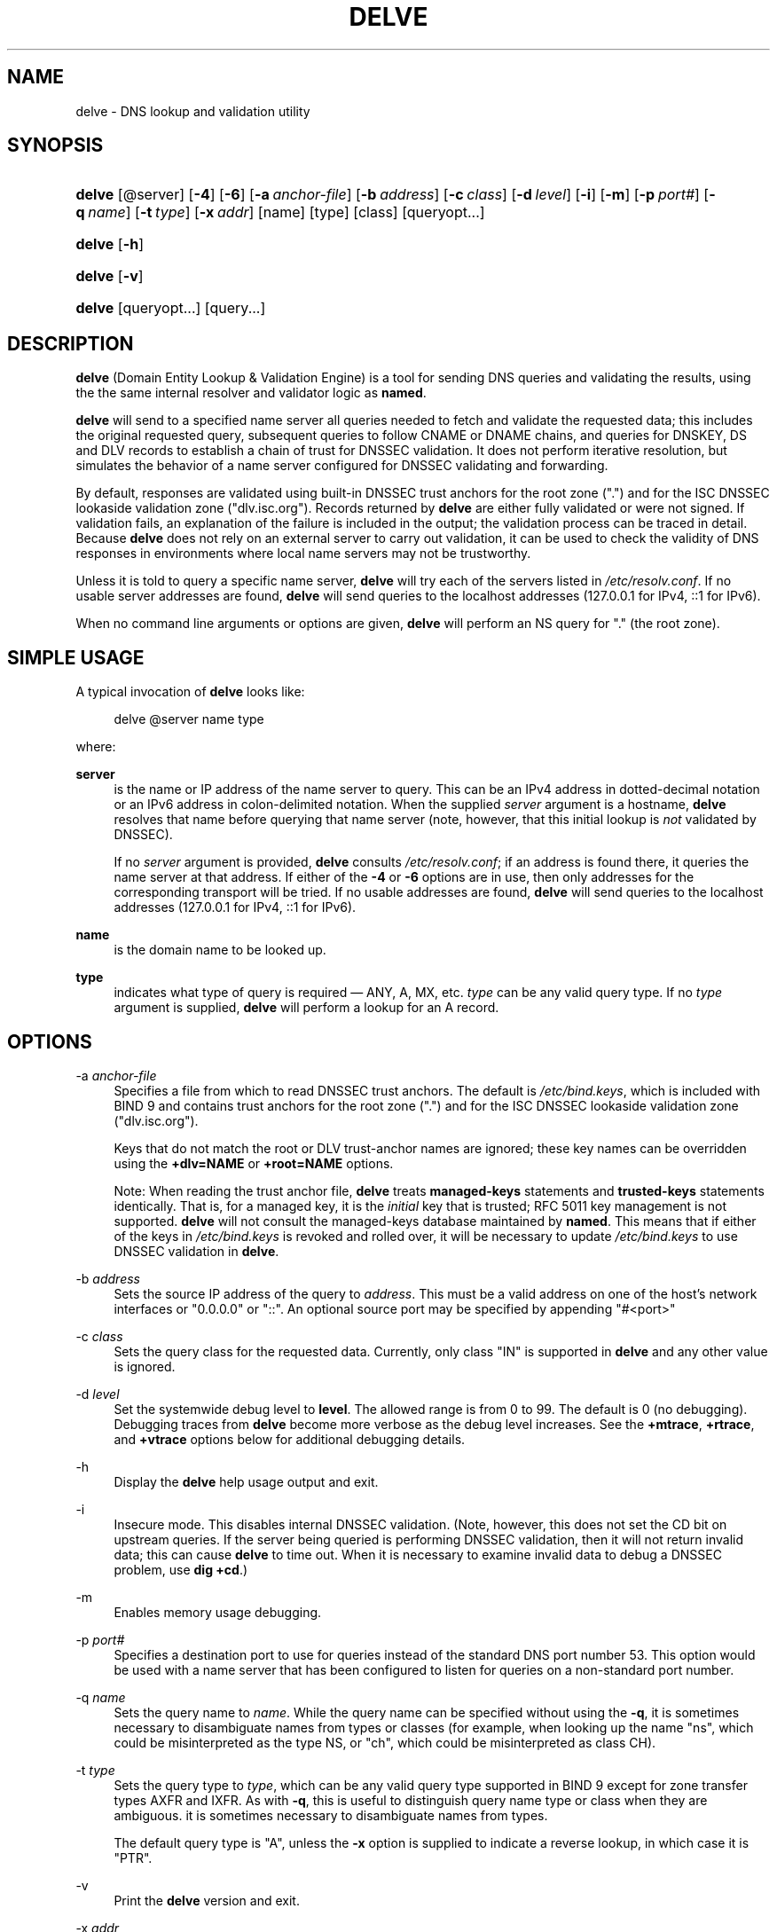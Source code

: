 .\"	$NetBSD$
.\"
.\" Copyright (C) 2014  Internet Systems Consortium, Inc. ("ISC")
.\"
.\" Permission to use, copy, modify, and/or distribute this software for any
.\" purpose with or without fee is hereby granted, provided that the above
.\" copyright notice and this permission notice appear in all copies.
.\"
.\" THE SOFTWARE IS PROVIDED "AS IS" AND ISC DISCLAIMS ALL WARRANTIES WITH
.\" REGARD TO THIS SOFTWARE INCLUDING ALL IMPLIED WARRANTIES OF MERCHANTABILITY
.\" AND FITNESS.  IN NO EVENT SHALL ISC BE LIABLE FOR ANY SPECIAL, DIRECT,
.\" INDIRECT, OR CONSEQUENTIAL DAMAGES OR ANY DAMAGES WHATSOEVER RESULTING FROM
.\" LOSS OF USE, DATA OR PROFITS, WHETHER IN AN ACTION OF CONTRACT, NEGLIGENCE
.\" OR OTHER TORTIOUS ACTION, ARISING OUT OF OR IN CONNECTION WITH THE USE OR
.\" PERFORMANCE OF THIS SOFTWARE.
.\"
.\" Id
.\"
.hy 0
.ad l
.\"     Title: delve
.\"    Author: 
.\" Generator: DocBook XSL Stylesheets v1.71.1 <http://docbook.sf.net/>
.\"      Date: February 21, 2014
.\"    Manual: BIND9
.\"    Source: BIND9
.\"
.TH "DELVE" "1" "February 21, 2014" "BIND9" "BIND9"
.\" disable hyphenation
.nh
.\" disable justification (adjust text to left margin only)
.ad l
.SH "NAME"
delve \- DNS lookup and validation utility
.SH "SYNOPSIS"
.HP 6
\fBdelve\fR [@server] [\fB\-4\fR] [\fB\-6\fR] [\fB\-a\ \fR\fB\fIanchor\-file\fR\fR] [\fB\-b\ \fR\fB\fIaddress\fR\fR] [\fB\-c\ \fR\fB\fIclass\fR\fR] [\fB\-d\ \fR\fB\fIlevel\fR\fR] [\fB\-i\fR] [\fB\-m\fR] [\fB\-p\ \fR\fB\fIport#\fR\fR] [\fB\-q\ \fR\fB\fIname\fR\fR] [\fB\-t\ \fR\fB\fItype\fR\fR] [\fB\-x\ \fR\fB\fIaddr\fR\fR] [name] [type] [class] [queryopt...]
.HP 6
\fBdelve\fR [\fB\-h\fR]
.HP 6
\fBdelve\fR [\fB\-v\fR]
.HP 6
\fBdelve\fR [queryopt...] [query...]
.SH "DESCRIPTION"
.PP
\fBdelve\fR
(Domain Entity Lookup & Validation Engine) is a tool for sending DNS queries and validating the results, using the the same internal resolver and validator logic as
\fBnamed\fR.
.PP
\fBdelve\fR
will send to a specified name server all queries needed to fetch and validate the requested data; this includes the original requested query, subsequent queries to follow CNAME or DNAME chains, and queries for DNSKEY, DS and DLV records to establish a chain of trust for DNSSEC validation. It does not perform iterative resolution, but simulates the behavior of a name server configured for DNSSEC validating and forwarding.
.PP
By default, responses are validated using built\-in DNSSEC trust anchors for the root zone (".") and for the ISC DNSSEC lookaside validation zone ("dlv.isc.org"). Records returned by
\fBdelve\fR
are either fully validated or were not signed. If validation fails, an explanation of the failure is included in the output; the validation process can be traced in detail. Because
\fBdelve\fR
does not rely on an external server to carry out validation, it can be used to check the validity of DNS responses in environments where local name servers may not be trustworthy.
.PP
Unless it is told to query a specific name server,
\fBdelve\fR
will try each of the servers listed in
\fI/etc/resolv.conf\fR. If no usable server addresses are found,
\fBdelve\fR
will send queries to the localhost addresses (127.0.0.1 for IPv4, ::1 for IPv6).
.PP
When no command line arguments or options are given,
\fBdelve\fR
will perform an NS query for "." (the root zone).
.SH "SIMPLE USAGE"
.PP
A typical invocation of
\fBdelve\fR
looks like:
.sp
.RS 4
.nf
 delve @server name type 
.fi
.RE
.sp
where:
.PP
\fBserver\fR
.RS 4
is the name or IP address of the name server to query. This can be an IPv4 address in dotted\-decimal notation or an IPv6 address in colon\-delimited notation. When the supplied
\fIserver\fR
argument is a hostname,
\fBdelve\fR
resolves that name before querying that name server (note, however, that this initial lookup is
\fInot\fR
validated by DNSSEC).
.sp
If no
\fIserver\fR
argument is provided,
\fBdelve\fR
consults
\fI/etc/resolv.conf\fR; if an address is found there, it queries the name server at that address. If either of the
\fB\-4\fR
or
\fB\-6\fR
options are in use, then only addresses for the corresponding transport will be tried. If no usable addresses are found,
\fBdelve\fR
will send queries to the localhost addresses (127.0.0.1 for IPv4, ::1 for IPv6).
.RE
.PP
\fBname\fR
.RS 4
is the domain name to be looked up.
.RE
.PP
\fBtype\fR
.RS 4
indicates what type of query is required \(em ANY, A, MX, etc.
\fItype\fR
can be any valid query type. If no
\fItype\fR
argument is supplied,
\fBdelve\fR
will perform a lookup for an A record.
.RE
.SH "OPTIONS"
.PP
\-a \fIanchor\-file\fR
.RS 4
Specifies a file from which to read DNSSEC trust anchors. The default is
\fI/etc/bind.keys\fR, which is included with
BIND
9 and contains trust anchors for the root zone (".") and for the ISC DNSSEC lookaside validation zone ("dlv.isc.org").
.sp
Keys that do not match the root or DLV trust\-anchor names are ignored; these key names can be overridden using the
\fB+dlv=NAME\fR
or
\fB+root=NAME\fR
options.
.sp
Note: When reading the trust anchor file,
\fBdelve\fR
treats
\fBmanaged\-keys\fR
statements and
\fBtrusted\-keys\fR
statements identically. That is, for a managed key, it is the
\fIinitial\fR
key that is trusted; RFC 5011 key management is not supported.
\fBdelve\fR
will not consult the managed\-keys database maintained by
\fBnamed\fR. This means that if either of the keys in
\fI/etc/bind.keys\fR
is revoked and rolled over, it will be necessary to update
\fI/etc/bind.keys\fR
to use DNSSEC validation in
\fBdelve\fR.
.RE
.PP
\-b \fIaddress\fR
.RS 4
Sets the source IP address of the query to
\fIaddress\fR. This must be a valid address on one of the host's network interfaces or "0.0.0.0" or "::". An optional source port may be specified by appending "#<port>"
.RE
.PP
\-c \fIclass\fR
.RS 4
Sets the query class for the requested data. Currently, only class "IN" is supported in
\fBdelve\fR
and any other value is ignored.
.RE
.PP
\-d \fIlevel\fR
.RS 4
Set the systemwide debug level to
\fBlevel\fR. The allowed range is from 0 to 99. The default is 0 (no debugging). Debugging traces from
\fBdelve\fR
become more verbose as the debug level increases. See the
\fB+mtrace\fR,
\fB+rtrace\fR, and
\fB+vtrace\fR
options below for additional debugging details.
.RE
.PP
\-h
.RS 4
Display the
\fBdelve\fR
help usage output and exit.
.RE
.PP
\-i
.RS 4
Insecure mode. This disables internal DNSSEC validation. (Note, however, this does not set the CD bit on upstream queries. If the server being queried is performing DNSSEC validation, then it will not return invalid data; this can cause
\fBdelve\fR
to time out. When it is necessary to examine invalid data to debug a DNSSEC problem, use
\fBdig +cd\fR.)
.RE
.PP
\-m
.RS 4
Enables memory usage debugging.
.RE
.PP
\-p \fIport#\fR
.RS 4
Specifies a destination port to use for queries instead of the standard DNS port number 53. This option would be used with a name server that has been configured to listen for queries on a non\-standard port number.
.RE
.PP
\-q \fIname\fR
.RS 4
Sets the query name to
\fIname\fR. While the query name can be specified without using the
\fB\-q\fR, it is sometimes necessary to disambiguate names from types or classes (for example, when looking up the name "ns", which could be misinterpreted as the type NS, or "ch", which could be misinterpreted as class CH).
.RE
.PP
\-t \fItype\fR
.RS 4
Sets the query type to
\fItype\fR, which can be any valid query type supported in BIND 9 except for zone transfer types AXFR and IXFR. As with
\fB\-q\fR, this is useful to distinguish query name type or class when they are ambiguous. it is sometimes necessary to disambiguate names from types.
.sp
The default query type is "A", unless the
\fB\-x\fR
option is supplied to indicate a reverse lookup, in which case it is "PTR".
.RE
.PP
\-v
.RS 4
Print the
\fBdelve\fR
version and exit.
.RE
.PP
\-x \fIaddr\fR
.RS 4
Performs a reverse lookup, mapping an addresses to a name.
\fIaddr\fR
is an IPv4 address in dotted\-decimal notation, or a colon\-delimited IPv6 address. When
\fB\-x\fR
is used, there is no need to provide the
\fIname\fR
or
\fItype\fR
arguments.
\fBdelve\fR
automatically performs a lookup for a name like
11.12.13.10.in\-addr.arpa
and sets the query type to PTR. IPv6 addresses are looked up using nibble format under the IP6.ARPA domain.
.RE
.PP
\-4
.RS 4
Forces
\fBdelve\fR
to only use IPv4.
.RE
.PP
\-6
.RS 4
Forces
\fBdelve\fR
to only use IPv6.
.RE
.SH "QUERY OPTIONS"
.PP
\fBdelve\fR
provides a number of query options which affect the way results are displayed, and in some cases the way lookups are performed.
.PP
Each query option is identified by a keyword preceded by a plus sign (+). Some keywords set or reset an option. These may be preceded by the string
no
to negate the meaning of that keyword. Other keywords assign values to options like the timeout interval. They have the form
\fB+keyword=value\fR. The query options are:
.PP
\fB+[no]cdflag\fR
.RS 4
Controls whether to set the CD (checking disabled) bit in queries sent by
\fBdelve\fR. This may be useful when troubleshooting DNSSEC problems from behind a validating resolver. A validating resolver will block invalid responses, making it difficult to retrieve them for analysis. Setting the CD flag on queries will cause the resolver to return invalid responses, which
\fBdelve\fR
can then validate internally and report the errors in detail.
.RE
.PP
\fB+[no]class\fR
.RS 4
Controls whether to display the CLASS when printing a record. The default is to display the CLASS.
.RE
.PP
\fB+[no]ttl\fR
.RS 4
Controls whether to display the TTL when printing a record. The default is to display the TTL.
.RE
.PP
\fB+[no]rtrace\fR
.RS 4
Toggle resolver fetch logging. This reports the name and type of each query sent by
\fBdelve\fR
in the process of carrying out the resolution and validation process: this includes including the original query and all subsequent queries to follow CNAMEs and to establish a chain of trust for DNSSEC validation.
.sp
This is equivalent to setting the debug level to 1 in the "resolver" logging category. Setting the systemwide debug level to 1 using the
\fB\-d\fR
option will product the same output (but will affect other logging categories as well).
.RE
.PP
\fB+[no]mtrace\fR
.RS 4
Toggle message logging. This produces a detailed dump of the responses received by
\fBdelve\fR
in the process of carrying out the resolution and validation process.
.sp
This is equivalent to setting the debug level to 10 for the the "packets" module of the "resolver" logging category. Setting the systemwide debug level to 10 using the
\fB\-d\fR
option will produce the same output (but will affect other logging categories as well).
.RE
.PP
\fB+[no]vtrace\fR
.RS 4
Toggle validation logging. This shows the internal process of the validator as it determines whether an answer is validly signed, unsigned, or invalid.
.sp
This is equivalent to setting the debug level to 3 for the the "validator" module of the "dnssec" logging category. Setting the systemwide debug level to 3 using the
\fB\-d\fR
option will produce the same output (but will affect other logging categories as well).
.RE
.PP
\fB+[no]short\fR
.RS 4
Provide a terse answer. The default is to print the answer in a verbose form.
.RE
.PP
\fB+[no]comments\fR
.RS 4
Toggle the display of comment lines in the output. The default is to print comments.
.RE
.PP
\fB+[no]rrcomments\fR
.RS 4
Toggle the display of per\-record comments in the output (for example, human\-readable key information about DNSKEY records). The default is to print per\-record comments.
.RE
.PP
\fB+[no]crypto\fR
.RS 4
Toggle the display of cryptographic fields in DNSSEC records. The contents of these field are unnecessary to debug most DNSSEC validation failures and removing them makes it easier to see the common failures. The default is to display the fields. When omitted they are replaced by the string "[omitted]" or in the DNSKEY case the key id is displayed as the replacement, e.g. "[ key id = value ]".
.RE
.PP
\fB+[no]trust\fR
.RS 4
Controls whether to display the trust level when printing a record. The default is to display the trust level.
.RE
.PP
\fB+[no]split[=W]\fR
.RS 4
Split long hex\- or base64\-formatted fields in resource records into chunks of
\fIW\fR
characters (where
\fIW\fR
is rounded up to the nearest multiple of 4).
\fI+nosplit\fR
or
\fI+split=0\fR
causes fields not to be split at all. The default is 56 characters, or 44 characters when multiline mode is active.
.RE
.PP
\fB+[no]all\fR
.RS 4
Set or clear the display options
\fB+[no]comments\fR,
\fB+[no]rrcomments\fR, and
\fB+[no]trust\fR
as a group.
.RE
.PP
\fB+[no]multiline\fR
.RS 4
Print long records (such as RRSIG, DNSKEY, and SOA records) in a verbose multi\-line format with human\-readable comments. The default is to print each record on a single line, to facilitate machine parsing of the
\fBdelve\fR
output.
.RE
.PP
\fB+[no]dnssec\fR
.RS 4
Indicates whether to display RRSIG records in the
\fBdelve\fR
output. The default is to do so. Note that (unlike in
\fBdig\fR) this does
\fInot\fR
control whether to request DNSSEC records or whether to validate them. DNSSEC records are always requested, and validation will always occur unless suppressed by the use of
\fB\-i\fR
or
\fB+noroot\fR
and
\fB+nodlv\fR.
.RE
.PP
\fB+[no]root[=ROOT]\fR
.RS 4
Indicates whether to perform conventional (non\-lookaside) DNSSEC validation, and if so, specifies the name of a trust anchor. The default is to validate using a trust anchor of "." (the root zone), for which there is a built\-in key. If specifying a different trust anchor, then
\fB\-a\fR
must be used to specify a file containing the key.
.RE
.PP
\fB+[no]dlv[=DLV]\fR
.RS 4
Indicates whether to perform DNSSEC lookaside validation, and if so, specifies the name of the DLV trust anchor. The default is to perform lookaside validation using a trust anchor of "dlv.isc.org", for which there is a built\-in key. If specifying a different name, then
\fB\-a\fR
must be used to specify a file containing the DLV key.
.RE
.SH "FILES"
.PP
\fI/etc/bind.keys\fR
.PP
\fI/etc/resolv.conf\fR
.SH "SEE ALSO"
.PP
\fBdig\fR(1),
\fBnamed\fR(8),
RFC4034,
RFC4035,
RFC4431,
RFC5074,
RFC5155.
.SH "COPYRIGHT"
Copyright \(co 2014 Internet Systems Consortium, Inc. ("ISC")
.br

